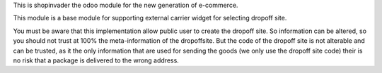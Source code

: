 This is shopinvader the odoo module for the new generation of e-commerce.

This module is a base module for supporting external carrier widget for selecting dropoff site.

You must be aware that this implementation allow public user to create the dropoff site.
So information can be altered, so you should not trust at 100% the meta-information of the dropoffsite.
But the code of the dropoff site is not alterable and can be trusted, as it the only information that are used for sending the goods (we only use the dropoff site code) their is no risk that a package is delivered to the wrong address.


.. _Shopinvader: https://shopinvader.com

